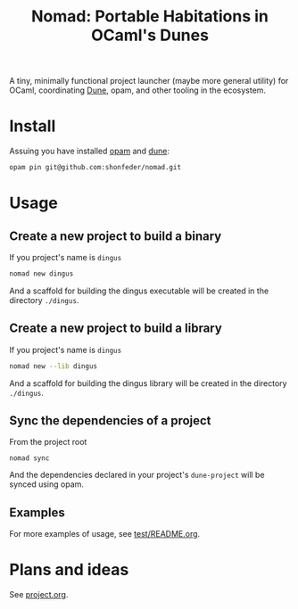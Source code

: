 #+TITLE: Nomad: Portable Habitations in OCaml's Dunes

A tiny, minimally functional project launcher (maybe more general utility) for
OCaml, coordinating [[https://github.com/ocaml/dune][Dune]], opam, and other tooling in the ecosystem.

* Install

Assuing you have installed [[https://opam.ocaml.org/doc/Install.html#Using-your-distribution-39-s-package-system][opam]]  and [[https://github.com/ocaml/dune#installation][dune]]:

#+begin_src sh
opam pin git@github.com:shonfeder/nomad.git
#+end_src

* Usage

** Create a new project to build a binary

If you project's name is =dingus=

#+BEGIN_SRC sh
nomad new dingus
#+END_SRC

And a scaffold for building the dingus executable will be created in the
directory =./dingus=.

** Create a new project to build a library

If you project's name is =dingus=

#+BEGIN_SRC sh
nomad new --lib dingus
#+END_SRC

And a scaffold for building the dingus library will be created in the
directory =./dingus=.

** Sync the dependencies of a project

From the project root

#+begin_src
nomad sync
#+end_src

And the dependencies declared in your project's =dune-project= will be synced
using opam.

** Examples

For more examples of usage, see [[file:test/README.org][test/README.org]].

* Plans and ideas

See [[https://github.com/shonfeder/nomad/blob/master/project.org][project.org]].
